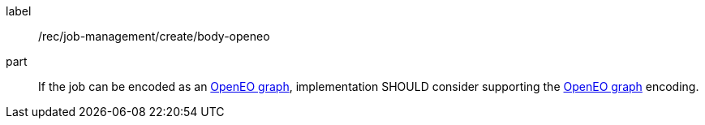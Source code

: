 [[rec_job-management_create_body-openeo]]
[recommendation]
====
[%metadata]
label:: /rec/job-management/create/body-openeo

part:: If the job can be encoded as an <<rc_openeo,OpenEO graph>>, implementation SHOULD consider supporting the <<rc_openeo,OpenEO graph>> encoding.
====
